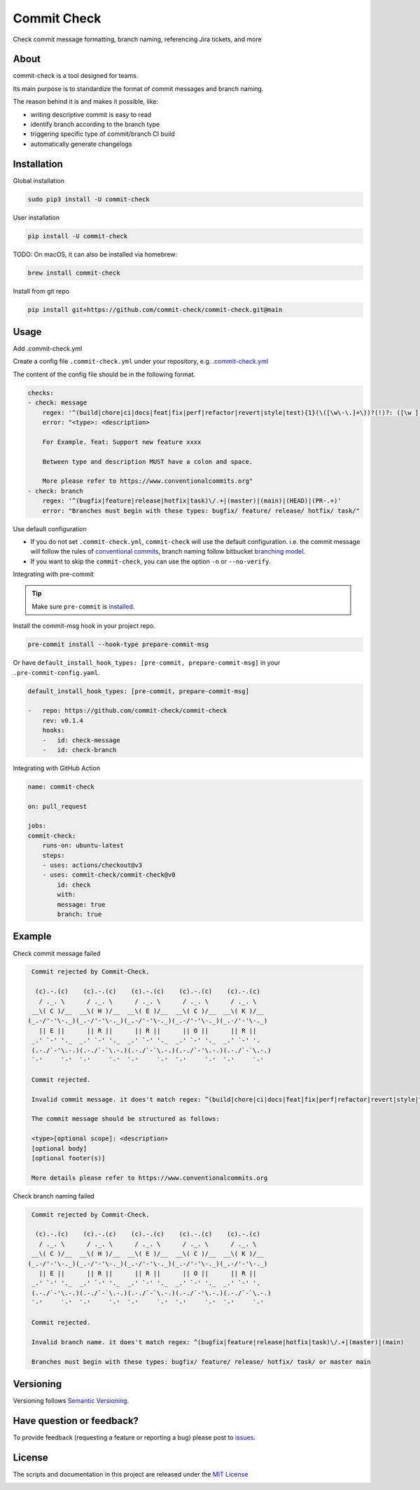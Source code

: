 Commit Check
============

.. image:: https://img.shields.io/pypi/v/commit-check
    :alt: PyPI
    :target: https://pypi.org/project/commit-check/

.. image:: https://github.com/commit-check/commit-check/actions/workflows/CI.yml/badge.svg
    :alt: CI
    :target: https://github.com/commit-check/commit-check/actions/workflows/CI.yml

.. image:: https://sonarcloud.io/api/project_badges/measure?project=commit-check_commit-check&metric=alert_status
    :alt: Quality Gate Status
    :target: https://sonarcloud.io/summary/new_code?id=commit-check_commit-check

.. image:: https://results.pre-commit.ci/badge/github/commit-check/commit-check/main.svg
    :alt: pre-commit.ci status
    :target: https://results.pre-commit.ci/latest/github/commit-check/commit-check/main

Check commit message formatting, branch naming, referencing Jira tickets, and more

About
-----

commit-check is a tool designed for teams.

Its main purpose is to standardize the format of commit messages and branch naming.

The reason behind it is and makes it possible, like:

- writing descriptive commit is easy to read
- identify branch according to the branch type
- triggering specific type of commit/branch CI build
- automatically generate changelogs

Installation
------------

Global installation

.. code-block:: bash

    sudo pip3 install -U commit-check

User installation

.. code-block:: bash

    pip install -U commit-check


TODO: On macOS, it can also be installed via homebrew:

.. code-block:: bash

    brew install commit-check

Install from git repo

.. code-block:: bash

    pip install git+https://github.com/commit-check/commit-check.git@main


Usage
-----

Add .commit-check.yml

Create a config file ``.commit-check.yml`` under your repository, e.g. `.commit-check.yml <https://github.com/commit-check/commit-check/blob/main/.commit-check.yml>`_

The content of the config file should be in the following format.

.. code-block:: yaml

    checks:
    - check: message
        regex: '^(build|chore|ci|docs|feat|fix|perf|refactor|revert|style|test){1}(\([\w\-\.]+\))?(!)?: ([\w ])+([\s\S]*)'
        error: "<type>: <description>

        For Example. feat: Support new feature xxxx

        Between type and description MUST have a colon and space.

        More please refer to https://www.conventionalcommits.org"
    - check: branch
        regex: '^(bugfix|feature|release|hotfix|task)\/.+|(master)|(main)|(HEAD)|(PR-.+)'
        error: "Branches must begin with these types: bugfix/ feature/ release/ hotfix/ task/"


Use default configuration

- If you do not set ``.commit-check.yml``, ``commit-check`` will use the default configuration.
  i.e. the commit message will follow the rules of `conventional commits <https://www.conventionalcommits.org/en/v1.0.0/#summary>`_,
  branch naming follow bitbucket `branching model <https://support.atlassian.com/bitbucket-cloud/docs/configure-a-projects-branching-model/>`_.
- If you want to skip the ``commit-check``, you can use the option ``-n`` or ``--no-verify``.

Integrating with pre-commit

.. tip::

    Make sure ``pre-commit`` is `installed <https://pre-commit.com/#install>`_.

Install the commit-msg hook in your project repo.

.. code-block:: bash

    pre-commit install --hook-type prepare-commit-msg


Or have ``default_install_hook_types: [pre-commit, prepare-commit-msg]`` in your ``.pre-commit-config.yaml``.

.. code-block:: yaml

    default_install_hook_types: [pre-commit, prepare-commit-msg]

    -   repo: https://github.com/commit-check/commit-check
        rev: v0.1.4
        hooks:
        -   id: check-message
        -   id: check-branch


Integrating with GitHub Action

.. code-block:: yaml

    name: commit-check

    on: pull_request

    jobs:
    commit-check:
        runs-on: ubuntu-latest
        steps:
        - uses: actions/checkout@v3
        - uses: commit-check/commit-check@v0
            id: check
            with:
            message: true
            branch: true

Example
-------

Check commit message failed

.. code-block:: bash

    Commit rejected by Commit-Check.

     (c).-.(c)    (c).-.(c)    (c).-.(c)    (c).-.(c)    (c).-.(c)
      / ._. \      / ._. \      / ._. \      / ._. \      / ._. \
    __\( C )/__  __\( H )/__  __\( E )/__  __\( C )/__  __\( K )/__
   (_.-/'-'\-._)(_.-/'-'\-._)(_.-/'-'\-._)(_.-/'-'\-._)(_.-/'-'\-._)
      || E ||      || R ||      || R ||      || O ||      || R ||
    _.' `-' '._  _.' `-' '._  _.' `-' '._  _.' `-' '._  _.' `-' '.
    (.-./`-'\.-.)(.-./`-`\.-.)(.-./`-`\.-.)(.-./`-'\.-.)(.-./`-`\.-.)
    `-'     `-'  `-'     `-'  `-'     `-'  `-'     `-'  `-'     `-'

    Commit rejected.

    Invalid commit message. it does't match regex: ^(build|chore|ci|docs|feat|fix|perf|refactor|revert|style|test){1}(\\([\\w\\-\\.]+\\))?(!)?: ([\\w ])+([\\s\\S]*)

    The commit message should be structured as follows:

    <type>[optional scope]: <description>
    [optional body]
    [optional footer(s)]

    More details please refer to https://www.conventionalcommits.org


Check branch naming failed

.. code-block:: bash

    Commit rejected by Commit-Check.

     (c).-.(c)    (c).-.(c)    (c).-.(c)    (c).-.(c)    (c).-.(c)
      / ._. \      / ._. \      / ._. \      / ._. \      / ._. \
    __\( C )/__  __\( H )/__  __\( E )/__  __\( C )/__  __\( K )/__
   (_.-/'-'\-._)(_.-/'-'\-._)(_.-/'-'\-._)(_.-/'-'\-._)(_.-/'-'\-._)
      || E ||      || R ||      || R ||      || O ||      || R ||
    _.' `-' '._  _.' `-' '._  _.' `-' '._  _.' `-' '._  _.' `-' '.
    (.-./`-'\.-.)(.-./`-`\.-.)(.-./`-`\.-.)(.-./`-'\.-.)(.-./`-`\.-.)
    `-'     `-'  `-'     `-'  `-'     `-'  `-'     `-'  `-'     `-'

    Commit rejected.

    Invalid branch name. it does't match regex: ^(bugfix|feature|release|hotfix|task)\/.+|(master)|(main)

    Branches must begin with these types: bugfix/ feature/ release/ hotfix/ task/ or master main


Versioning
----------

Versioning follows `Semantic Versioning <https://semver.org/>`_.

Have question or feedback?
--------------------------

To provide feedback (requesting a feature or reporting a bug) please post to `issues <https://github.com/commit-check/commit-check/issues>`_.

License
-------

The scripts and documentation in this project are released under the `MIT License <https://github.com/commit-check/commit-check/blob/main/LICENSE>`_

.. image:: https://ko-fi.com/img/githubbutton_sm.svg
    :target: https://ko-fi.com/H2H85WC9L
    :alt: ko-fi
